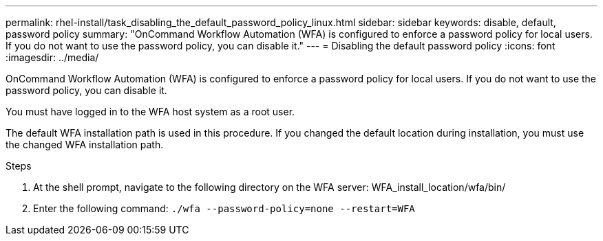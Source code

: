 ---
permalink: rhel-install/task_disabling_the_default_password_policy_linux.html
sidebar: sidebar
keywords: disable, default, password policy
summary: "OnCommand Workflow Automation (WFA) is configured to enforce a password policy for local users. If you do not want to use the password policy, you can disable it."
---
= Disabling the default password policy
:icons: font
:imagesdir: ../media/

[.lead]
OnCommand Workflow Automation (WFA) is configured to enforce a password policy for local users. If you do not want to use the password policy, you can disable it.

You must have logged in to the WFA host system as a root user.

The default WFA installation path is used in this procedure. If you changed the default location during installation, you must use the changed WFA installation path.

.Steps
. At the shell prompt, navigate to the following directory on the WFA server: WFA_install_location/wfa/bin/
. Enter the following command: `./wfa --password-policy=none --restart=WFA`
